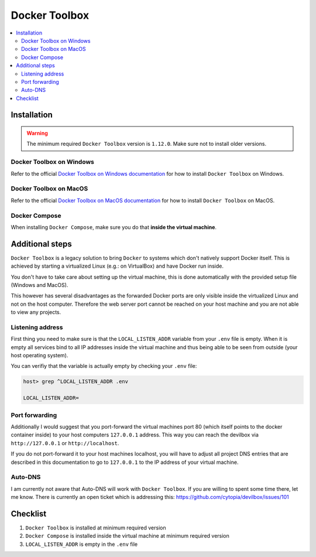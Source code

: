 .. _docker_toolbox:

**************
Docker Toolbox
**************

.. contents:: :local:


Installation
============

.. warning::
      The minimum required ``Docker Toolbox`` version is ``1.12.0``. Make sure not to install older versions.

Docker Toolbox on Windows
-------------------------

Refer to the official `Docker Toolbox on Windows documentation <https://docs.docker.com/toolbox/toolbox_install_windows/>`_ for how to install ``Docker Toolbox`` on Windows.

Docker Toolbox on MacOS
-------------------------

Refer to the official `Docker Toolbox on MacOS documentation <https://docs.docker.com/toolbox/toolbox_install_mac/>`_ for how to install ``Docker Toolbox`` on MacOS.

Docker Compose
--------------

When installing ``Docker Compose``, make sure you do that **inside the virtual machine**.

.. seealso::
   :ref:`install_docker_compose`
      Have a look at this page to help you install ``Docker Compose`` for your operating system.


Additional steps
================

``Docker Toolbox`` is a legacy solution to bring ``Docker`` to systems which don't natively support
Docker itself. This is achieved by starting a virtualized Linux (e.g.: on VirtualBox) and have Docker
run inside.

You don't have to take care about setting up the virtual machine, this is done automatically with the provided
setup file (Windows and MacOS).

This however has several disadvantages as the forwarded Docker ports are only visible inside the
virtualized Linux and not on the host computer. Therefore the web server port cannot be reached on
your host machine and you are not able to view any projects.

Listening address
-----------------

First thing you need to make sure is that the ``LOCAL_LISTEN_ADDR`` variable from your ``.env`` file is
empty. When it is empty all services bind to all IP addresses inside the virtual machine and thus
being able to be seen from outside (your host operating system).


You can verifiy that the variable is actually empty by checking your ``.env`` file:

.. code-block:: bash

   host> grep ^LOCAL_LISTEN_ADDR .env

   LOCAL_LISTEN_ADDR=

Port forwarding
---------------

Additionally I would suggest that you port-forward the virtual machines port 80 (which itself
points to the docker container inside) to your host computers ``127.0.0.1`` address. This way you
can reach the devilbox via ``http://127.0.0.1`` or ``http://localhost``.

If you do not port-forward it to your host machines localhost, you will have to adjust all project
DNS entries that are described in this documentation to go to ``127.0.0.1`` to the IP address of
your virtual machine.


Auto-DNS
--------

I am currently not aware that Auto-DNS will work with ``Docker Toolbox``. If you are willing to
spent some time there, let me know. There is currently an open ticket which is addressing this:
https://github.com/cytopia/devilbox/issues/101



Checklist
=========

1. ``Docker Toolbox`` is installed at minimum required version
2. ``Docker Compose`` is installed inside the virtual machine at minimum required version
3. ``LOCAL_LISTEN_ADDR`` is empty in the ``.env`` file
